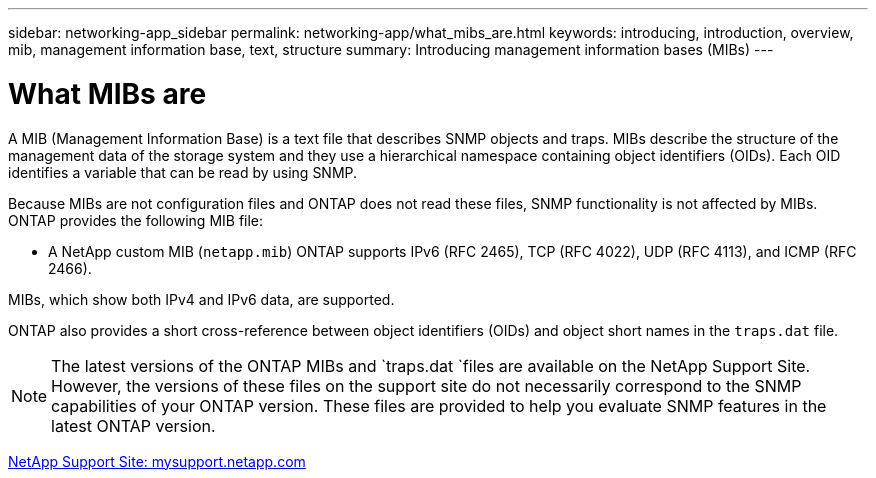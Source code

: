 ---
sidebar: networking-app_sidebar
permalink: networking-app/what_mibs_are.html
keywords: introducing, introduction, overview, mib, management information base, text, structure
summary: Introducing management information bases (MIBs)
---

= What MIBs are
:hardbreaks:
:nofooter:
:icons: font
:linkattrs:
:imagesdir: ./media/

//
// This file was created with NDAC Version 2.0 (August 17, 2020)
//
// 2020-11-30 12:43:36.904385
//

[.lead]
A MIB (Management Information Base) is a text file that describes SNMP objects and traps. MIBs describe the structure of the management data of the storage system and they use a hierarchical namespace containing object identifiers (OIDs). Each OID identifies a variable that can be read by using SNMP.

Because MIBs are not configuration files and ONTAP does not read these files, SNMP functionality is not affected by MIBs. ONTAP provides the following MIB file:

* A NetApp custom MIB (`netapp.mib`) ONTAP supports IPv6 (RFC 2465), TCP (RFC 4022), UDP (RFC 4113), and ICMP (RFC 2466).

MIBs, which show both IPv4 and IPv6 data, are supported.

ONTAP also provides a short cross-reference between object identifiers (OIDs) and object short names in the `traps.dat` file.

[NOTE]
The latest versions of the ONTAP MIBs and `traps.dat `files are available on the NetApp Support Site. However, the versions of these files on the support site do not necessarily correspond to the SNMP capabilities of your ONTAP version. These files are provided to help you evaluate SNMP features in the latest ONTAP version.

http://mysupport.netapp.com/[NetApp Support Site: mysupport.netapp.com^]
